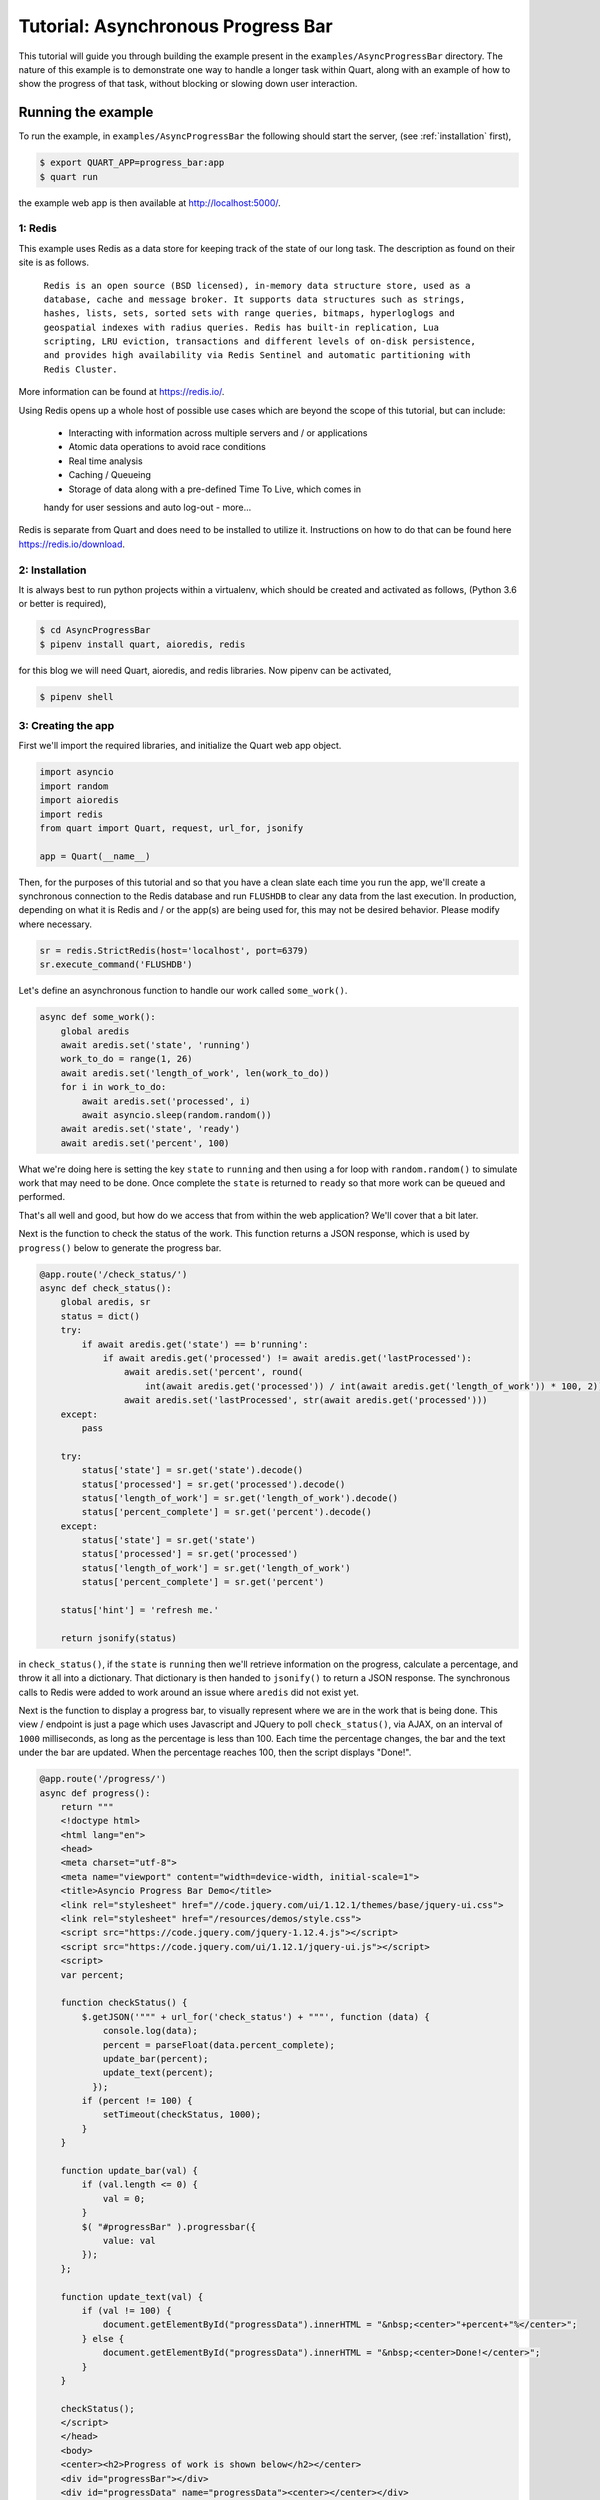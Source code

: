 .. AsyncProgressBar_tutorial:

Tutorial: Asynchronous Progress Bar
===================================

This tutorial will guide you through building the example present in the
``examples/AsyncProgressBar`` directory. The nature of this example is to
demonstrate one way to handle a longer task within Quart, along with an
example of how to show the progress of that task, without blocking or
slowing down user interaction.

Running the example
'''''''''''''''''''

To run the example, in ``examples/AsyncProgressBar`` the following should
start the server, (see :ref:`installation` first),

.. code-block:: console

    $ export QUART_APP=progress_bar:app
    $ quart run

the example web app is then available at `http://localhost:5000/
<http://localhost:5000/>`_.

1: Redis
--------

This example uses Redis as a data store for keeping track of the state of our
long task. The description as found  on their site is as follows.

    ``Redis is an open source (BSD licensed), in-memory data structure store,
    used as a database, cache and message broker. It supports data structures
    such as strings, hashes, lists, sets, sorted sets with range queries,
    bitmaps, hyperloglogs and geospatial indexes with radius queries.
    Redis has built-in replication, Lua scripting, LRU eviction, transactions
    and different levels of on-disk persistence, and provides high
    availability via Redis Sentinel and automatic partitioning with Redis
    Cluster.``

More information can be found at `https://redis.io/ <https://redis.io/>`_.

Using Redis opens up a whole host of possible use cases which are beyond the
scope of this tutorial, but can include:
    - Interacting with information across multiple servers and / or applications
    - Atomic data operations to avoid race conditions
    - Real time analysis
    - Caching / Queueing
    - Storage of data along with a pre-defined Time To Live, which comes in
    handy for user sessions and auto log-out
    - more...

Redis is separate from Quart and does need to be installed to utilize it.
Instructions on how to do that can be found here `https://redis.io/download
<https://redis.io/download>`_.

2: Installation
---------------

It is always best to run python projects within a virtualenv, which should be
created and activated as follows, (Python 3.6 or better is required),

.. code-block:: console

    $ cd AsyncProgressBar
    $ pipenv install quart, aioredis, redis

for this blog we will need Quart, aioredis, and redis libraries. Now
pipenv can be activated,

.. code-block:: console

    $ pipenv shell

3: Creating the app
-------------------

First we'll import the required libraries, and initialize the Quart web app object.

.. code-block:: python

    import asyncio
    import random
    import aioredis
    import redis
    from quart import Quart, request, url_for, jsonify

    app = Quart(__name__)

Then, for the purposes of this tutorial and so that you have a clean slate
each time you run the app, we'll create a synchronous connection to the Redis
database and run ``FLUSHDB`` to clear any data from the last execution.
In production, depending on what it is Redis and / or the app(s) are being
used for, this may not be desired behavior. Please modify where necessary.

.. code-block:: python

    sr = redis.StrictRedis(host='localhost', port=6379)
    sr.execute_command('FLUSHDB')

Let's define an asynchronous function to handle our work called ``some_work()``.

.. code-block:: python

    async def some_work():
        global aredis
        await aredis.set('state', 'running')
        work_to_do = range(1, 26)
        await aredis.set('length_of_work', len(work_to_do))
        for i in work_to_do:
            await aredis.set('processed', i)
            await asyncio.sleep(random.random())
        await aredis.set('state', 'ready')
        await aredis.set('percent', 100)

What we're doing here is setting the key ``state`` to ``running`` and then
using a for loop with ``random.random()`` to simulate work that may need to
be done. Once complete the ``state`` is returned to ``ready`` so that more
work can be queued and performed.

That's all well and good, but how do we access that from within the web
application? We'll cover that a bit later.

Next is the function to check the status of the work. This function returns
a JSON response, which is used by ``progress()`` below to generate the
progress bar.

.. code-block:: python

    @app.route('/check_status/')
    async def check_status():
        global aredis, sr
        status = dict()
        try:
            if await aredis.get('state') == b'running':
                if await aredis.get('processed') != await aredis.get('lastProcessed'):
                    await aredis.set('percent', round(
                        int(await aredis.get('processed')) / int(await aredis.get('length_of_work')) * 100, 2))
                    await aredis.set('lastProcessed', str(await aredis.get('processed')))
        except:
            pass

        try:
            status['state'] = sr.get('state').decode()
            status['processed'] = sr.get('processed').decode()
            status['length_of_work'] = sr.get('length_of_work').decode()
            status['percent_complete'] = sr.get('percent').decode()
        except:
            status['state'] = sr.get('state')
            status['processed'] = sr.get('processed')
            status['length_of_work'] = sr.get('length_of_work')
            status['percent_complete'] = sr.get('percent')

        status['hint'] = 'refresh me.'

        return jsonify(status)

in ``check_status()``, if the ``state`` is ``running`` then we'll retrieve
information on the progress, calculate a percentage, and throw it all into a
dictionary. That dictionary is then handed to ``jsonify()`` to return a JSON
response. The synchronous calls to Redis were added to work around an issue
where ``aredis`` did not exist yet.

Next is the function to display a progress bar, to visually represent where
we are in the work that is being done. This view / endpoint is just a page
which uses Javascript and JQuery to poll ``check_status()``, via AJAX, on an
interval of ``1000`` milliseconds, as long as the percentage is less than 100.
Each time the percentage changes, the bar and the text under the bar are
updated. When the percentage reaches 100, then the script displays "Done!".

.. code-block:: python

    @app.route('/progress/')
    async def progress():
        return """
        <!doctype html>
        <html lang="en">
        <head>
        <meta charset="utf-8">
        <meta name="viewport" content="width=device-width, initial-scale=1">
        <title>Asyncio Progress Bar Demo</title>
        <link rel="stylesheet" href="//code.jquery.com/ui/1.12.1/themes/base/jquery-ui.css">
        <link rel="stylesheet" href="/resources/demos/style.css">
        <script src="https://code.jquery.com/jquery-1.12.4.js"></script>
        <script src="https://code.jquery.com/ui/1.12.1/jquery-ui.js"></script>
        <script>
        var percent;

        function checkStatus() {
            $.getJSON('""" + url_for('check_status') + """', function (data) {
                console.log(data);
                percent = parseFloat(data.percent_complete);
                update_bar(percent);
                update_text(percent);
              });
            if (percent != 100) {
                setTimeout(checkStatus, 1000);
            }
        }

        function update_bar(val) {
            if (val.length <= 0) {
                val = 0;
            }
            $( "#progressBar" ).progressbar({
                value: val
            });
        };

        function update_text(val) {
            if (val != 100) {
                document.getElementById("progressData").innerHTML = "&nbsp;<center>"+percent+"%</center>";
            } else {
                document.getElementById("progressData").innerHTML = "&nbsp;<center>Done!</center>";
            }
        }

        checkStatus();
        </script>
        </head>
        <body>
        <center><h2>Progress of work is shown below</h2></center>
        <div id="progressBar"></div>
        <div id="progressData" name="progressData"><center></center></div>


        </body>
        </html>"""

Next is just a view for entering / interacting with the example, so the work
can be started. It starts the work by calling the ``start_work()`` function.

.. code-block:: python

    @app.route('/')
    async def index():
        return 'This is the index page. Try the following to <a href="' + url_for(
            'start_work') + '">start some test work</a> with a progress indicator.'

The ``start_work()`` function then gets the event loop, creates an
asynchronous connection to Redis. After that, if the current ``state`` is
``running``, it will advise you to wait for the current work to finish.
If the ``state`` is ``ready``, then it will add the ``some_work()`` function
to the event loop, and return an indication that the work has been started,
before redirecting the user to the ``/progress`` view.

.. code-block:: python

    @app.route('/start_work/')
    async def start_work():
        global aredis
        loop = asyncio.get_event_loop()
        aredis = await aioredis.create_redis('redis://localhost', loop=loop)

        if await aredis.get('state') == b'running':
            return "<center>Please wait for current work to finish.</center>"
        else:
            await aredis.set('state', 'ready')

        if await aredis.get('state') == b'ready':
            loop.create_task(some_work())
            body = '''
            <center>
            work started!
            </center>
            <script type="text/javascript">
                window.location = "''' + url_for('progress') + '''";
            </script>'''
            return body

Finally, we run the app.

.. code-block:: python

    if __name__ == "__main__":
        app.run('localhost', port=5000, debug=True)


Conclusion
----------

This wraps up the tutorial on performing asynchronous work withing a Quart
web application. This is but one way to accomplish the handling of a long
task without blocking the user interface.